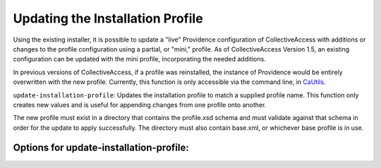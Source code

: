 Updating the Installation Profile
=================================

Using the existing installer, it is possible to update a "live" Providence configuration of CollectiveAccess with additions or changes to the profile configuration using a  partial, or "mini," profile. As of CollectiveAccess Version 1.5, an existing configuration can be updated with the mini profile, incorporating the needed additions.

In previous versions of CollectiveAccess, if a profile was reinstalled, the instance of Providence would be entirely overwritten with the new profile. Currently, this function is only accessible via the command line, in `CaUtils <https://manual.collectiveaccess.org/providence/user/administration/caUtils.html?highlight=cautils>`_.

``update-installation-profile``: Updates the installation profile to match a supplied profile name. This function only creates new values and is useful for appending changes from one profile onto another. 

The new profile must exist in a directory that contains the profile.xsd schema and must validate against that schema in order for the update to apply successfully. The directory must also contain base.xml, or whichever base profile is in use.

Options for **update-installation-profile**: 
--------------------------------------------

.. csv-table:: 
   :header-rows: 1
   :file: install_prof_table1.csv